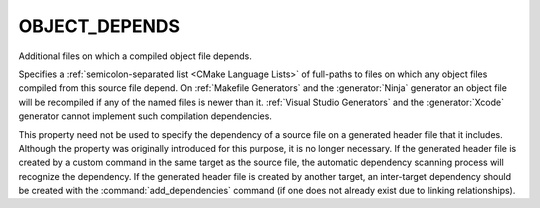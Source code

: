 OBJECT_DEPENDS
--------------

Additional files on which a compiled object file depends.

Specifies a :ref:`semicolon-separated list <CMake Language Lists>` of full-paths to
files on which any object files compiled from this source file depend.
On :ref:`Makefile Generators` and the :generator:`Ninja` generator an
object file will be recompiled if any of the named files is newer than it.
:ref:`Visual Studio Generators` and the :generator:`Xcode` generator
cannot implement such compilation dependencies.

This property need not be used to specify the dependency of a source
file on a generated header file that it includes.  Although the
property was originally introduced for this purpose, it is no longer
necessary.  If the generated header file is created by a custom
command in the same target as the source file, the automatic
dependency scanning process will recognize the dependency.  If the
generated header file is created by another target, an inter-target
dependency should be created with the :command:`add_dependencies`
command (if one does not already exist due to linking relationships).
